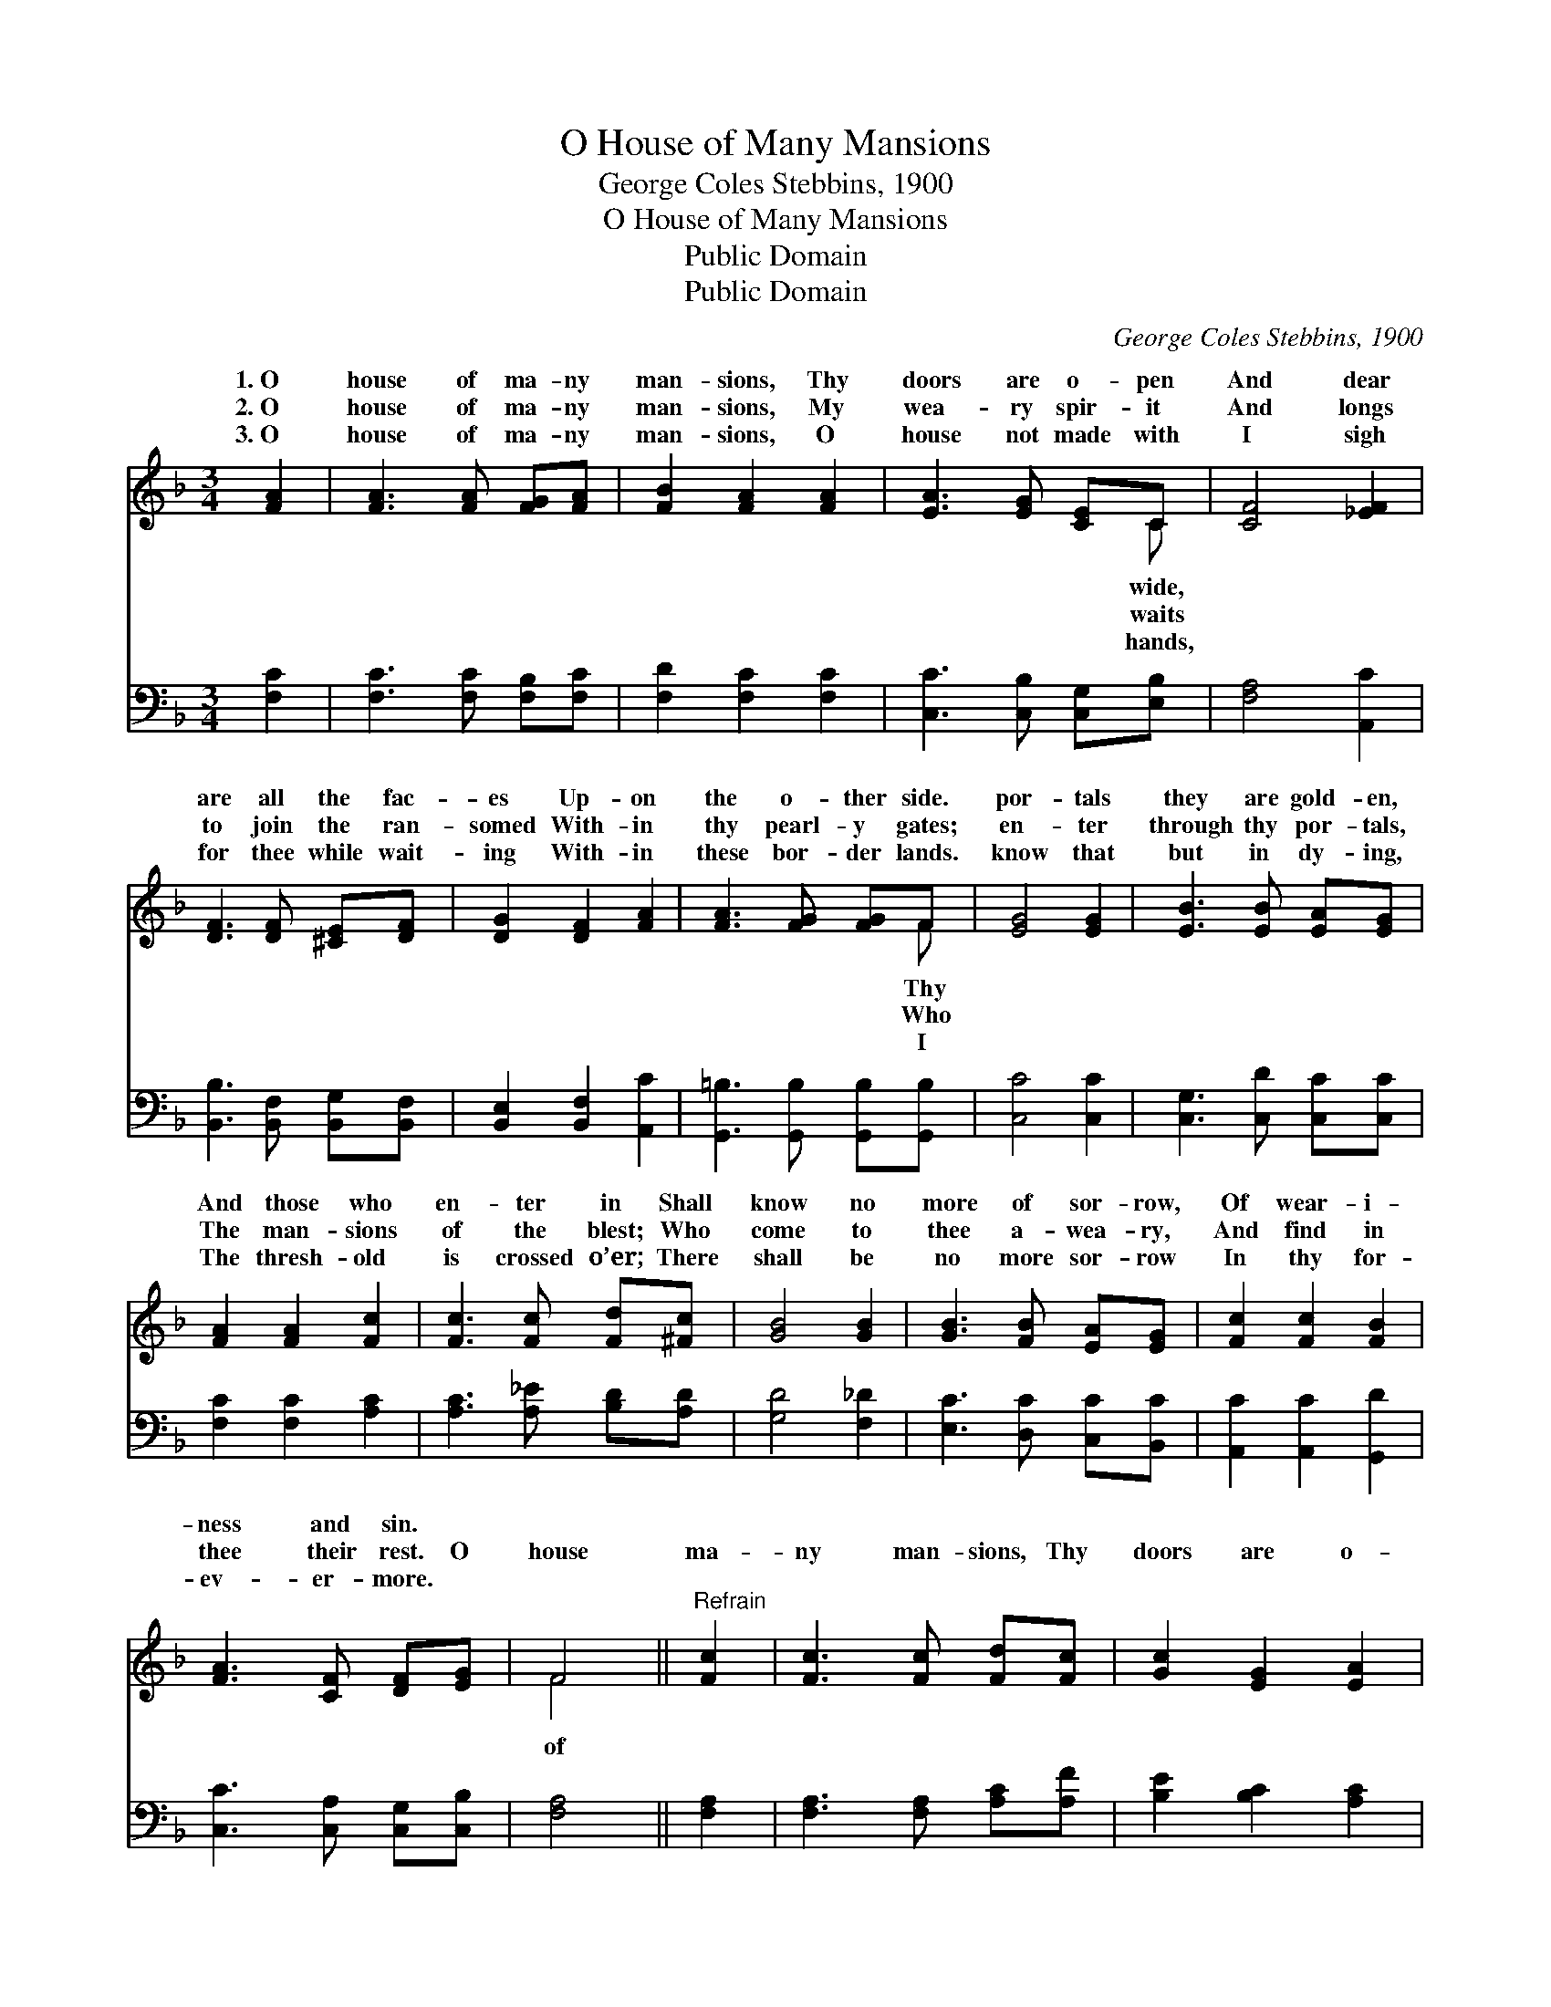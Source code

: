 X:1
T:O House of Many Mansions
T:George Coles Stebbins, 1900
T:O House of Many Mansions
T:Public Domain
T:Public Domain
C:George Coles Stebbins, 1900
Z:Public Domain
%%score ( 1 2 ) 3
L:1/8
M:3/4
K:F
V:1 treble 
V:2 treble 
V:3 bass 
V:1
 [FA]2 | [FA]3 [FA] [FG][FA] | [FB]2 [FA]2 [FA]2 | [EA]3 [EG] [CE]C | [CF]4 [_EF]2 | %5
w: 1.~O|house of ma- ny|man- sions, Thy|doors are o- pen|And dear|
w: 2.~O|house of ma- ny|man- sions, My|wea- ry spir- it|And longs|
w: 3.~O|house of ma- ny|man- sions, O|house not made with|I sigh|
 [DF]3 [DF] [^CE][DF] | [DG]2 [DF]2 [FA]2 | [FA]3 [FG] [FG]F | [EG]4 [EG]2 | [EB]3 [EB] [EA][EG] | %10
w: are all the fac-|es Up- on|the o- ther side.|por- tals|they are gold- en,|
w: to join the ran-|somed With- in|thy pearl- y gates;|en- ter|through thy por- tals,|
w: for thee while wait-|ing With- in|these bor- der lands.|know that|but in dy- ing,|
 [FA]2 [FA]2 [Fc]2 | [Fc]3 [Fc] [Fd][^Fc] | [GB]4 [GB]2 | [GB]3 [FB] [EA][EG] | [Fc]2 [Fc]2 [FB]2 | %15
w: And those who|en- ter in Shall|know no|more of sor- row,|Of wear- i-|
w: The man- sions|of the blest; Who|come to|thee a- wea- ry,|And find in|
w: The thresh- old|is crossed o’er; There|shall be|no more sor- row|In thy for-|
 [FA]3 [CF] [DF][EG] | F4 ||"^Refrain" [Fc]2 | [Fc]3 [Fc] [Fd][Fc] | [Gc]2 [EG]2 [EA]2 | %20
w: ness and sin. *|||||
w: thee their rest. O|house|ma-|ny man- sions, Thy|doors are o-|
w: ev- er- more. *|||||
 [EB]3 [Gc] [Be]>[Bd] | [Ac]4 [Ac]2 | [Af]3 [Fc] [FB][FA] | [FA]2 [FG]2 [FA]2 | %24
w: ||||
w: pen wide, And dear|are all|the fac- es Up-|on the o-|
w: ||||
 [FB]3 [CE] [CE][CE] | [CF]4 |] %26
w: ||
w: ther side. * *||
w: ||
V:2
 x2 | x6 | x6 | x5 C | x6 | x6 | x6 | x5 F | x6 | x6 | x6 | x6 | x6 | x6 | x6 | x6 | F4 || x2 | %18
w: |||wide,||||Thy|||||||||||
w: |||waits||||Who|||||||||of||
w: |||hands,||||I|||||||||||
 x6 | x6 | x6 | x6 | x6 | x6 | x6 | x4 |] %26
w: ||||||||
w: ||||||||
w: ||||||||
V:3
 [F,C]2 | [F,C]3 [F,C] [F,B,][F,C] | [F,D]2 [F,C]2 [F,C]2 | [C,C]3 [C,B,] [C,G,][E,B,] | %4
 [F,A,]4 [A,,C]2 | [B,,B,]3 [B,,F,] [B,,G,][B,,F,] | [B,,E,]2 [B,,F,]2 [A,,C]2 | %7
 [G,,=B,]3 [G,,B,] [G,,B,][G,,B,] | [C,C]4 [C,C]2 | [C,G,]3 [C,D] [C,C][C,C] | %10
 [F,C]2 [F,C]2 [A,C]2 | [A,C]3 [A,_E] [B,D][A,D] | [G,D]4 [F,_D]2 | [E,C]3 [D,C] [C,C][B,,C] | %14
 [A,,C]2 [A,,C]2 [G,,D]2 | [C,C]3 [C,A,] [C,G,][C,B,] | [F,A,]4 || [F,A,]2 | %18
 [F,A,]3 [F,A,] [A,C][A,F] | [B,E]2 [B,C]2 [A,C]2 | [G,C]3 [E,C] [C,C]>[E,C] | [F,C]4 [F,C]2 | %22
 [F,C]3 [_E,A,] [D,B,][C,C] | [B,,D]2 [B,,D]2 [A,,D]2 | [G,,D]3 [C,G,] [C,G,][C,B,] | [F,A,]4 |] %26

